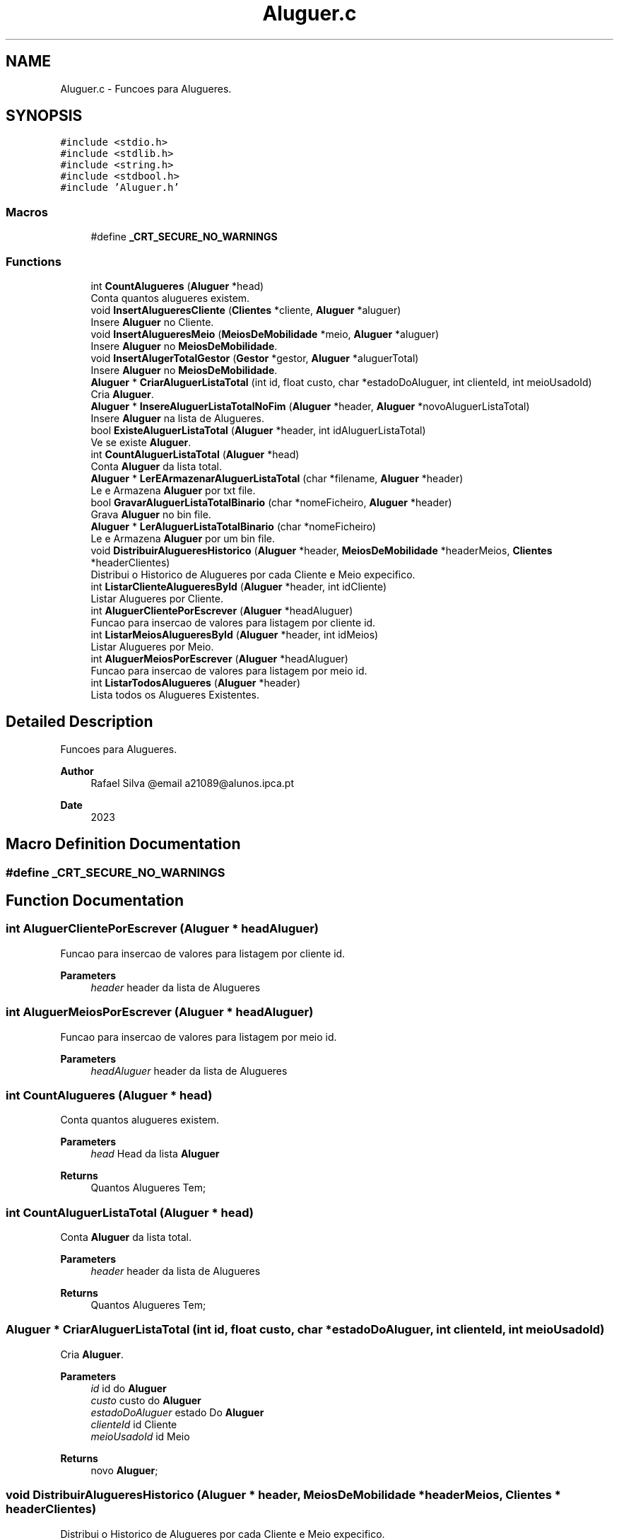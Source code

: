 .TH "Aluguer.c" 3 "Sat Mar 18 2023" "21089_Projeto_EDA" \" -*- nroff -*-
.ad l
.nh
.SH NAME
Aluguer.c \- Funcoes para Alugueres\&.  

.SH SYNOPSIS
.br
.PP
\fC#include <stdio\&.h>\fP
.br
\fC#include <stdlib\&.h>\fP
.br
\fC#include <string\&.h>\fP
.br
\fC#include <stdbool\&.h>\fP
.br
\fC#include 'Aluguer\&.h'\fP
.br

.SS "Macros"

.in +1c
.ti -1c
.RI "#define \fB_CRT_SECURE_NO_WARNINGS\fP"
.br
.in -1c
.SS "Functions"

.in +1c
.ti -1c
.RI "int \fBCountAlugueres\fP (\fBAluguer\fP *head)"
.br
.RI "Conta quantos alugueres existem\&. "
.ti -1c
.RI "void \fBInsertAlugueresCliente\fP (\fBClientes\fP *cliente, \fBAluguer\fP *aluguer)"
.br
.RI "Insere \fBAluguer\fP no Cliente\&. "
.ti -1c
.RI "void \fBInsertAlugueresMeio\fP (\fBMeiosDeMobilidade\fP *meio, \fBAluguer\fP *aluguer)"
.br
.RI "Insere \fBAluguer\fP no \fBMeiosDeMobilidade\fP\&. "
.ti -1c
.RI "void \fBInsertAlugerTotalGestor\fP (\fBGestor\fP *gestor, \fBAluguer\fP *aluguerTotal)"
.br
.RI "Insere \fBAluguer\fP no \fBMeiosDeMobilidade\fP\&. "
.ti -1c
.RI "\fBAluguer\fP * \fBCriarAluguerListaTotal\fP (int id, float custo, char *estadoDoAluguer, int clienteId, int meioUsadoId)"
.br
.RI "Cria \fBAluguer\fP\&. "
.ti -1c
.RI "\fBAluguer\fP * \fBInsereAluguerListaTotalNoFim\fP (\fBAluguer\fP *header, \fBAluguer\fP *novoAluguerListaTotal)"
.br
.RI "Insere \fBAluguer\fP na lista de Alugueres\&. "
.ti -1c
.RI "bool \fBExisteAluguerListaTotal\fP (\fBAluguer\fP *header, int idAluguerListaTotal)"
.br
.RI "Ve se existe \fBAluguer\fP\&. "
.ti -1c
.RI "int \fBCountAluguerListaTotal\fP (\fBAluguer\fP *head)"
.br
.RI "Conta \fBAluguer\fP da lista total\&. "
.ti -1c
.RI "\fBAluguer\fP * \fBLerEArmazenarAluguerListaTotal\fP (char *filename, \fBAluguer\fP *header)"
.br
.RI "Le e Armazena \fBAluguer\fP por txt file\&. "
.ti -1c
.RI "bool \fBGravarAluguerListaTotalBinario\fP (char *nomeFicheiro, \fBAluguer\fP *header)"
.br
.RI "Grava \fBAluguer\fP no bin file\&. "
.ti -1c
.RI "\fBAluguer\fP * \fBLerAluguerListaTotalBinario\fP (char *nomeFicheiro)"
.br
.RI "Le e Armazena \fBAluguer\fP por um bin file\&. "
.ti -1c
.RI "void \fBDistribuirAlugueresHistorico\fP (\fBAluguer\fP *header, \fBMeiosDeMobilidade\fP *headerMeios, \fBClientes\fP *headerClientes)"
.br
.RI "Distribui o Historico de Alugueres por cada Cliente e Meio expecifico\&. "
.ti -1c
.RI "int \fBListarClienteAlugueresById\fP (\fBAluguer\fP *header, int idCliente)"
.br
.RI "Listar Alugueres por Cliente\&. "
.ti -1c
.RI "int \fBAluguerClientePorEscrever\fP (\fBAluguer\fP *headAluguer)"
.br
.RI "Funcao para insercao de valores para listagem por cliente id\&. "
.ti -1c
.RI "int \fBListarMeiosAlugueresById\fP (\fBAluguer\fP *header, int idMeios)"
.br
.RI "Listar Alugueres por Meio\&. "
.ti -1c
.RI "int \fBAluguerMeiosPorEscrever\fP (\fBAluguer\fP *headAluguer)"
.br
.RI "Funcao para insercao de valores para listagem por meio id\&. "
.ti -1c
.RI "int \fBListarTodosAlugueres\fP (\fBAluguer\fP *header)"
.br
.RI "Lista todos os Alugueres Existentes\&. "
.in -1c
.SH "Detailed Description"
.PP 
Funcoes para Alugueres\&. 


.PP
\fBAuthor\fP
.RS 4
Rafael Silva @email a21089@alunos.ipca.pt 
.RE
.PP
\fBDate\fP
.RS 4
2023 
.RE
.PP

.SH "Macro Definition Documentation"
.PP 
.SS "#define _CRT_SECURE_NO_WARNINGS"

.SH "Function Documentation"
.PP 
.SS "int AluguerClientePorEscrever (\fBAluguer\fP * headAluguer)"

.PP
Funcao para insercao de valores para listagem por cliente id\&. 
.PP
\fBParameters\fP
.RS 4
\fIheader\fP header da lista de Alugueres 
.RE
.PP

.SS "int AluguerMeiosPorEscrever (\fBAluguer\fP * headAluguer)"

.PP
Funcao para insercao de valores para listagem por meio id\&. 
.PP
\fBParameters\fP
.RS 4
\fIheadAluguer\fP header da lista de Alugueres 
.RE
.PP

.SS "int CountAlugueres (\fBAluguer\fP * head)"

.PP
Conta quantos alugueres existem\&. 
.PP
\fBParameters\fP
.RS 4
\fIhead\fP Head da lista \fBAluguer\fP 
.RE
.PP
\fBReturns\fP
.RS 4
Quantos Alugueres Tem; 
.RE
.PP

.SS "int CountAluguerListaTotal (\fBAluguer\fP * head)"

.PP
Conta \fBAluguer\fP da lista total\&. 
.PP
\fBParameters\fP
.RS 4
\fIheader\fP header da lista de Alugueres
.RE
.PP
\fBReturns\fP
.RS 4
Quantos Alugueres Tem; 
.RE
.PP

.SS "\fBAluguer\fP * CriarAluguerListaTotal (int id, float custo, char * estadoDoAluguer, int clienteId, int meioUsadoId)"

.PP
Cria \fBAluguer\fP\&. 
.PP
\fBParameters\fP
.RS 4
\fIid\fP id do \fBAluguer\fP 
.br
\fIcusto\fP custo do \fBAluguer\fP 
.br
\fIestadoDoAluguer\fP estado Do \fBAluguer\fP 
.br
\fIclienteId\fP id Cliente 
.br
\fImeioUsadoId\fP id Meio
.RE
.PP
\fBReturns\fP
.RS 4
novo \fBAluguer\fP; 
.RE
.PP

.SS "void DistribuirAlugueresHistorico (\fBAluguer\fP * header, \fBMeiosDeMobilidade\fP * headerMeios, \fBClientes\fP * headerClientes)"

.PP
Distribui o Historico de Alugueres por cada Cliente e Meio expecifico\&. 
.PP
\fBParameters\fP
.RS 4
\fIheader\fP header da lista de Alugueres 
.br
\fIheaderMeios\fP header da lista de \fBMeiosDeMobilidade\fP 
.br
\fIheaderClientes\fP header da lista de \fBClientes\fP 
.RE
.PP

.SS "bool ExisteAluguerListaTotal (\fBAluguer\fP * header, int idAluguerListaTotal)"

.PP
Ve se existe \fBAluguer\fP\&. 
.PP
\fBParameters\fP
.RS 4
\fIheader\fP header da lista de Alugueres 
.br
\fIidAluguerListaTotal\fP id do \fBAluguer\fP da lista total
.RE
.PP
\fBReturns\fP
.RS 4
True/False; 
.RE
.PP

.SS "bool GravarAluguerListaTotalBinario (char * nomeFicheiro, \fBAluguer\fP * header)"

.PP
Grava \fBAluguer\fP no bin file\&. 
.PP
\fBParameters\fP
.RS 4
\fInomeFicheiro\fP Path do bin file 
.br
\fIheader\fP header da lista de Alugueres
.RE
.PP
\fBReturns\fP
.RS 4
True/False; 
.RE
.PP

.SS "\fBAluguer\fP * InsereAluguerListaTotalNoFim (\fBAluguer\fP * header, \fBAluguer\fP * novoAluguerListaTotal)"

.PP
Insere \fBAluguer\fP na lista de Alugueres\&. 
.PP
\fBParameters\fP
.RS 4
\fIheader\fP header da lista de Alugueres 
.br
\fInovoAluguerListaTotal\fP novo \fBAluguer\fP
.RE
.PP
\fBReturns\fP
.RS 4
header da lista de Alugueres; 
.RE
.PP

.SS "void InsertAlugerTotalGestor (\fBGestor\fP * gestor, \fBAluguer\fP * aluguerTotal)"

.PP
Insere \fBAluguer\fP no \fBMeiosDeMobilidade\fP\&. 
.PP
\fBParameters\fP
.RS 4
\fIgestor\fP Head da lista \fBGestor\fP 
.br
\fIaluguerTotal\fP Head da lista \fBAluguer\fP 
.RE
.PP

.SS "void InsertAlugueresCliente (\fBClientes\fP * cliente, \fBAluguer\fP * aluguer)"

.PP
Insere \fBAluguer\fP no Cliente\&. 
.PP
\fBParameters\fP
.RS 4
\fIcliente\fP Head da lista Cliente 
.br
\fIaluguer\fP Head da lista \fBAluguer\fP 
.RE
.PP

.SS "void InsertAlugueresMeio (\fBMeiosDeMobilidade\fP * meio, \fBAluguer\fP * aluguer)"

.PP
Insere \fBAluguer\fP no \fBMeiosDeMobilidade\fP\&. 
.PP
\fBParameters\fP
.RS 4
\fImeio\fP Head da lista \fBMeiosDeMobilidade\fP 
.br
\fIaluguer\fP Head da lista \fBAluguer\fP 
.RE
.PP

.SS "\fBAluguer\fP * LerAluguerListaTotalBinario (char * nomeFicheiro)"

.PP
Le e Armazena \fBAluguer\fP por um bin file\&. 
.PP
\fBParameters\fP
.RS 4
\fInomeFicheiro\fP header da lista de Alugueres
.RE
.PP
\fBReturns\fP
.RS 4
header da lista de Alugueres; 
.RE
.PP

.SS "\fBAluguer\fP * LerEArmazenarAluguerListaTotal (char * filename, \fBAluguer\fP * header)"

.PP
Le e Armazena \fBAluguer\fP por txt file\&. 
.PP
\fBParameters\fP
.RS 4
\fIfilename\fP Path do Txt file 
.br
\fIheader\fP header da lista de Alugueres
.RE
.PP
\fBReturns\fP
.RS 4
header da lista de Alugueres; 
.RE
.PP

.SS "int ListarClienteAlugueresById (\fBAluguer\fP * header, int idCliente)"

.PP
Listar Alugueres por Cliente\&. 
.PP
\fBParameters\fP
.RS 4
\fIheader\fP header da lista de Alugueres 
.br
\fIidCliente\fP Id do Cliente 
.RE
.PP

.SS "int ListarMeiosAlugueresById (\fBAluguer\fP * header, int idMeios)"

.PP
Listar Alugueres por Meio\&. 
.PP
\fBParameters\fP
.RS 4
\fIheader\fP header da lista de Alugueres 
.br
\fIidMeios\fP Id do Meio 
.RE
.PP

.SS "int ListarTodosAlugueres (\fBAluguer\fP * header)"

.PP
Lista todos os Alugueres Existentes\&. 
.PP
\fBParameters\fP
.RS 4
\fIheader\fP header da lista de Alugueres 
.RE
.PP

.SH "Author"
.PP 
Generated automatically by Doxygen for 21089_Projeto_EDA from the source code\&.
